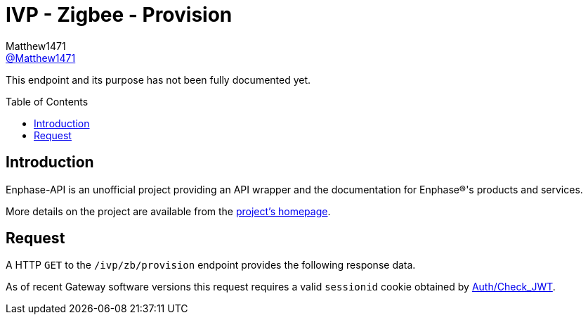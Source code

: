= IVP - Zigbee - Provision
:toc: preamble
Matthew1471 <https://github.com/matthew1471[@Matthew1471]>;

// Document Settings:

// Set the ID Prefix and ID Separators to be consistent with GitHub so links work irrespective of rendering platform. (https://docs.asciidoctor.org/asciidoc/latest/sections/id-prefix-and-separator/)
:idprefix:
:idseparator: -

// Any code blocks will be in JSON by default.
:source-language: json

ifndef::env-github[:icons: font]

// Set the admonitions to have icons (Github Emojis) if rendered on GitHub (https://blog.mrhaki.com/2016/06/awesome-asciidoctor-using-admonition.html).
ifdef::env-github[]
:status:
:caution-caption: :fire:
:important-caption: :exclamation:
:note-caption: :paperclip:
:tip-caption: :bulb:
:warning-caption: :warning:
endif::[]

// Document Variables:
:release-version: 1.0
:url-org: https://github.com/Matthew1471
:url-repo: {url-org}/Enphase-API
:url-contributors: {url-repo}/graphs/contributors

This endpoint and its purpose has not been fully documented yet.

== Introduction

Enphase-API is an unofficial project providing an API wrapper and the documentation for Enphase(R)'s products and services.

More details on the project are available from the link:../../../../README.adoc[project's homepage].

== Request

A HTTP `GET` to the `/ivp/zb/provision` endpoint provides the following response data.

As of recent Gateway software versions this request requires a valid `sessionid` cookie obtained by link:../../Auth/Check_JWT.adoc[Auth/Check_JWT].
